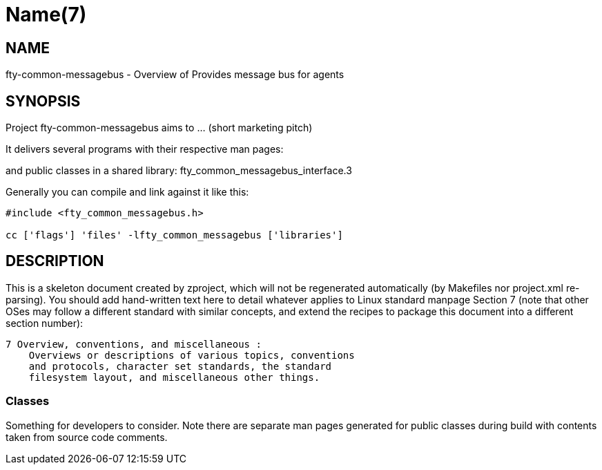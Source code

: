 Name(7)
=======


NAME
----
fty-common-messagebus - Overview of Provides message bus for agents


SYNOPSIS
--------

Project fty-common-messagebus aims to ... (short marketing pitch)

It delivers several programs with their respective man pages:

and public classes in a shared library:
 fty_common_messagebus_interface.3

Generally you can compile and link against it like this:
----
#include <fty_common_messagebus.h>

cc ['flags'] 'files' -lfty_common_messagebus ['libraries']
----


DESCRIPTION
-----------

This is a skeleton document created by zproject, which will not be
regenerated automatically (by Makefiles nor project.xml re-parsing).
You should add hand-written text here to detail whatever applies to
Linux standard manpage Section 7 (note that other OSes may follow
a different standard with similar concepts, and extend the recipes
to package this document into a different section number):

----
7 Overview, conventions, and miscellaneous :
    Overviews or descriptions of various topics, conventions
    and protocols, character set standards, the standard
    filesystem layout, and miscellaneous other things.
----

Classes
~~~~~~~

Something for developers to consider. Note there are separate man
pages generated for public classes during build with contents taken
from source code comments.

